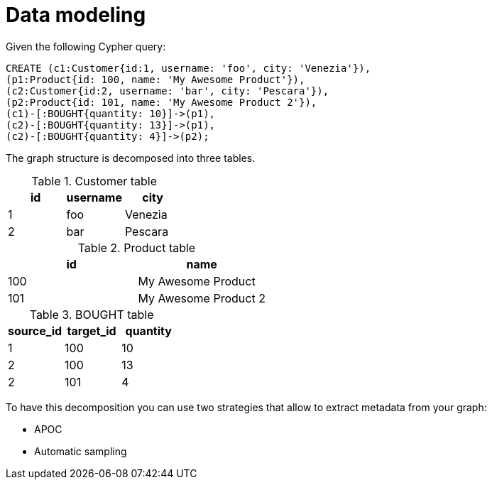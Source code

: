 = Data modeling

Given the following Cypher query:

[source,cypher]
----
CREATE (c1:Customer{id:1, username: 'foo', city: 'Venezia'}),
(p1:Product{id: 100, name: 'My Awesome Product'}),
(c2:Customer{id:2, username: 'bar', city: 'Pescara'}),
(p2:Product{id: 101, name: 'My Awesome Product 2'}),
(c1)-[:BOUGHT{quantity: 10}]->(p1),
(c2)-[:BOUGHT{quantity: 13}]->(p1),
(c2)-[:BOUGHT{quantity: 4}]->(p2);
----

The graph structure is decomposed into three tables.

.Customer table
|===
|id |username |city

|1
|foo
|Venezia

|2
|bar
|Pescara
|===

.Product table
|===
|id |name

|100
|My Awesome Product

|101
|My Awesome Product 2
|===

.BOUGHT table
|===
|source_id |target_id | quantity

|1
|100
|10

|2
|100
|13

|2
|101
|4
|===

To have this decomposition you can use two strategies that allow to extract metadata from your graph:

* APOC
* Automatic sampling